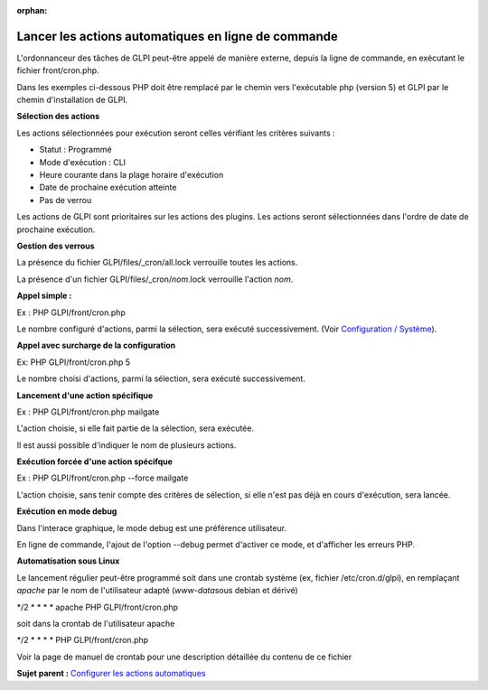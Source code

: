 :orphan:

Lancer les actions automatiques en ligne de commande
====================================================

L'ordonnanceur des tâches de GLPI peut-être appelé de manière externe,
depuis la ligne de commande, en exécutant le fichier front/cron.php.

Dans les exemples ci-dessous PHP doit être remplacé par le chemin vers
l'exécutable php (version 5) et GLPI par le chemin d'installation de
GLPI.

**Sélection des actions**

Les actions sélectionnées pour exécution seront celles vérifiant les
critères suivants :

-  Statut : Programmé
-  Mode d'exécution : CLI
-  Heure courante dans la plage horaire d'exécution
-  Date de prochaine exécution atteinte
-  Pas de verrou

Les actions de GLPI sont prioritaires sur les actions des plugins. Les
actions seront sélectionnées dans l'ordre de date de prochaine
exécution.

**Gestion des verrous**

La présence du fichier GLPI/files/\_cron/all.lock verrouille toutes les
actions.

La présence d'un fichier GLPI/files/\_cron/\ *nom*.lock verrouille
l'action *nom*.

**Appel simple :**

Ex : PHP GLPI/front/cron.php

Le nombre configuré d'actions, parmi la sélection, sera exécuté
successivement. (Voir `Configuration /
Système <config_common_sysinfo.html>`__).

**Appel avec surcharge de la configuration**

Ex: PHP GLPI/front/cron.php 5

Le nombre choisi d'actions, parmi la sélection, sera exécuté
successivement.

**Lancement d'une action spécifique**

Ex : PHP GLPI/front/cron.php mailgate

L'action choisie, si elle fait partie de la sélection, sera exécutée.

Il est aussi possible d'indiquer le nom de plusieurs actions.

**Exécution forcée d'une action spécifque**

Ex : PHP GLPI/front/cron.php --force mailgate

L'action choisie, sans tenir compte des critères de sélection, si elle
n'est pas déjà en cours d'exécution, sera lancée.

**Exécution en mode debug**

Dans l'interace graphique, le mode debug est une préférence utilisateur.

En ligne de commande, l'ajout de l'option --debug permet d'activer ce
mode, et d'afficher les erreurs PHP.

**Automatisation sous Linux**

Le lancement régulier peut-être programmé soit dans une crontab système
(ex, fichier /etc/cron.d/glpi), en remplaçant *apache* par le nom de
l'utilisateur adapté (*www-data*\ sous debian et dérivé)

\*/2 \* \* \* \* apache PHP GLPI/front/cron.php

soit dans la crontab de l'utilisateur apache

\*/2 \* \* \* \* PHP GLPI/front/cron.php

Voir la page de manuel de crontab pour une description détaillée du
contenu de ce fichier

**Sujet parent :** `Configurer les actions
automatiques <../glpi/config_crontask.html>`__
